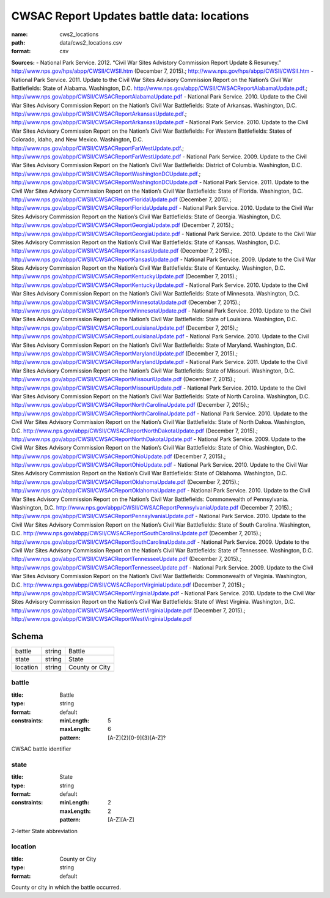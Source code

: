 ###########################################
CWSAC Report Updates battle data: locations
###########################################

:name: cws2_locations
:path: data/cws2_locations.csv
:format: csv



**Sources:**
- National Park Service. 2012. “Civil War Sites Advistory Commission Report Update & Resurvey.” http://www.nps.gov/hps/abpp/CWSII/CWSII.htm (December 7, 2015).; http://www.nps.gov/hps/abpp/CWSII/CWSII.htm
- National Park Service. 2011. Update to the Civil War Sites Advisory Commission Report on the Nation’s Civil War Battlefields: State of Alabama. Washington, D.C. http://www.nps.gov/abpp/CWSII/CWSACReportAlabamaUpdate.pdf.; http://www.nps.gov/abpp/CWSII/CWSACReportAlabamaUpdate.pdf
- National Park Service. 2010. Update to the Civil War Sites Advisory Commission Report on the Nation’s Civil War Battlefields: State of Arkansas. Washington, D.C. http://www.nps.gov/abpp/CWSII/CWSACReportArkansasUpdate.pdf.; http://www.nps.gov/abpp/CWSII/CWSACReportArkansasUpdate.pdf
- National Park Service. 2010. Update to the Civil War Sites Advisory Commission Report on the Nation’s Civil War Battlefields: For Western Battlefields: States of Colorado, Idaho, and New Mexico. Washington, D.C. http://www.nps.gov/abpp/CWSII/CWSACReportFarWestUpdate.pdf.; http://www.nps.gov/abpp/CWSII/CWSACReportFarWestUpdate.pdf
- National Park Service. 2009. Update to the Civil War Sites Advisory Commission Report on the Nation’s Civil War Battlefields: District of Columbia. Washington, D.C. http://www.nps.gov/abpp/CWSII/CWSACReportWashingtonDCUpdate.pdf.; http://www.nps.gov/abpp/CWSII/CWSACReportWashingtonDCUpdate.pdf
- National Park Service. 2011. Update to the Civil War Sites Advisory Commission Report on the Nation’s Civil War Battlefields: State of Florida. Washington, D.C. http://www.nps.gov/abpp/CWSII/CWSACReportFloridaUpdate.pdf (December 7, 2015).; http://www.nps.gov/abpp/CWSII/CWSACReportFloridaUpdate.pdf
- National Park Service. 2010. Update to the Civil War Sites Advisory Commission Report on the Nation’s Civil War Battlefields: State of Georgia. Washington, D.C. http://www.nps.gov/abpp/CWSII/CWSACReportGeorgiaUpdate.pdf (December 7, 2015).; http://www.nps.gov/abpp/CWSII/CWSACReportGeorgiaUpdate.pdf
- National Park Service. 2010. Update to the Civil War Sites Advisory Commission Report on the Nation’s Civil War Battlefields: State of Kansas. Washington, D.C. http://www.nps.gov/abpp/CWSII/CWSACReportKansasUpdate.pdf (December 7, 2015).; http://www.nps.gov/abpp/CWSII/CWSACReportKansasUpdate.pdf
- National Park Service. 2009. Update to the Civil War Sites Advisory Commission Report on the Nation’s Civil War Battlefields: State of Kentucky. Washington, D.C. http://www.nps.gov/abpp/CWSII/CWSACReportKentuckyUpdate.pdf (December 7, 2015).; http://www.nps.gov/abpp/CWSII/CWSACReportKentuckyUpdate.pdf
- National Park Service. 2010. Update to the Civil War Sites Advisory Commission Report on the Nation’s Civil War Battlefields: State of Minnesota. Washington, D.C. http://www.nps.gov/abpp/CWSII/CWSACReportMinnesotaUpdate.pdf (December 7, 2015).; http://www.nps.gov/abpp/CWSII/CWSACReportMinnesotaUpdate.pdf
- National Park Service. 2010. Update to the Civil War Sites Advisory Commission Report on the Nation’s Civil War Battlefields: State of Louisiana. Washington, D.C. http://www.nps.gov/abpp/CWSII/CWSACReportLouisianaUpdate.pdf (December 7, 2015).; http://www.nps.gov/abpp/CWSII/CWSACReportLouisianaUpdate.pdf
- National Park Service. 2010. Update to the Civil War Sites Advisory Commission Report on the Nation’s Civil War Battlefields: State of Maryland. Washington, D.C. http://www.nps.gov/abpp/CWSII/CWSACReportMarylandUpdate.pdf (December 7, 2015).; http://www.nps.gov/abpp/CWSII/CWSACReportMarylandUpdate.pdf
- National Park Service. 2011. Update to the Civil War Sites Advisory Commission Report on the Nation’s Civil War Battlefields: State of Missouri. Washington, D.C. http://www.nps.gov/abpp/CWSII/CWSACReportMissouriUpdate.pdf (December 7, 2015).; http://www.nps.gov/abpp/CWSII/CWSACReportMissouriUpdate.pdf
- National Park Service. 2010. Update to the Civil War Sites Advisory Commission Report on the Nation’s Civil War Battlefields: State of North Carolina. Washington, D.C. http://www.nps.gov/abpp/CWSII/CWSACReportNorthCarolinaUpdate.pdf (December 7, 2015).; http://www.nps.gov/abpp/CWSII/CWSACReportNorthCarolinaUpdate.pdf
- National Park Service. 2010. Update to the Civil War Sites Advisory Commission Report on the Nation’s Civil War Battlefields: State of North Dakoa. Washington, D.C. http://www.nps.gov/abpp/CWSII/CWSACReportNorthDakotaUpdate.pdf (December 7, 2015).; http://www.nps.gov/abpp/CWSII/CWSACReportNorthDakotaUpdate.pdf
- National Park Service. 2009. Update to the Civil War Sites Advisory Commission Report on the Nation’s Civil War Battlefields: State of Ohio. Washington, D.C. http://www.nps.gov/abpp/CWSII/CWSACReportOhioUpdate.pdf (December 7, 2015).; http://www.nps.gov/abpp/CWSII/CWSACReportOhioUpdate.pdf
- National Park Service. 2010. Update to the Civil War Sites Advisory Commission Report on the Nation’s Civil War Battlefields: State of Oklahoma. Washington, D.C. http://www.nps.gov/abpp/CWSII/CWSACReportOklahomaUpdate.pdf (December 7, 2015).; http://www.nps.gov/abpp/CWSII/CWSACReportOklahomaUpdate.pdf
- National Park Service. 2010. Update to the Civil War Sites Advisory Commission Report on the Nation’s Civil War Battlefields: Commonwealth of Pennsylvania. Washington, D.C. http://www.nps.gov/abpp/CWSII/CWSACReportPennsylvaniaUpdate.pdf (December 7, 2015).; http://www.nps.gov/abpp/CWSII/CWSACReportPennsylvaniaUpdate.pdf
- National Park Service. 2010. Update to the Civil War Sites Advisory Commission Report on the Nation’s Civil War Battlefields: State of South Carolina. Washington, D.C. http://www.nps.gov/abpp/CWSII/CWSACReportSouthCarolinaUpdate.pdf (December 7, 2015).; http://www.nps.gov/abpp/CWSII/CWSACReportSouthCarolinaUpdate.pdf
- National Park Service. 2009. Update to the Civil War Sites Advisory Commission Report on the Nation’s Civil War Battlefields: State of Tennessee. Washington, D.C. http://www.nps.gov/abpp/CWSII/CWSACReportTennesseeUpdate.pdf (December 7, 2015).; http://www.nps.gov/abpp/CWSII/CWSACReportTennesseeUpdate.pdf
- National Park Service. 2009. Update to the Civil War Sites Advisory Commission Report on the Nation’s Civil War Battlefields: Commonwealth of Virginia. Washington, D.C. http://www.nps.gov/abpp/CWSII/CWSACReportVirginiaUpdate.pdf (December 7, 2015).; http://www.nps.gov/abpp/CWSII/CWSACReportVirginiaUpdate.pdf
- National Park Service. 2010. Update to the Civil War Sites Advisory Commission Report on the Nation’s Civil War Battlefields: State of West Virginia. Washington, D.C. http://www.nps.gov/abpp/CWSII/CWSACReportWestVirginiaUpdate.pdf (December 7, 2015).; http://www.nps.gov/abpp/CWSII/CWSACReportWestVirginiaUpdate.pdf


Schema
======



========  ======  ==============
battle    string  Battle
state     string  State
location  string  County or City
========  ======  ==============

battle
------

:title: Battle
:type: string
:format: default
:constraints:
    :minLength: 5
    :maxLength: 6
    :pattern: [A-Z]{2}[0-9]{3}[A-Z]?
    

CWSAC battle identifier


       
state
-----

:title: State
:type: string
:format: default
:constraints:
    :minLength: 2
    :maxLength: 2
    :pattern: [A-Z][A-Z]
    

2-letter State abbreviation


       
location
--------

:title: County or City
:type: string
:format: default


County or city in which the battle occurred.


       

